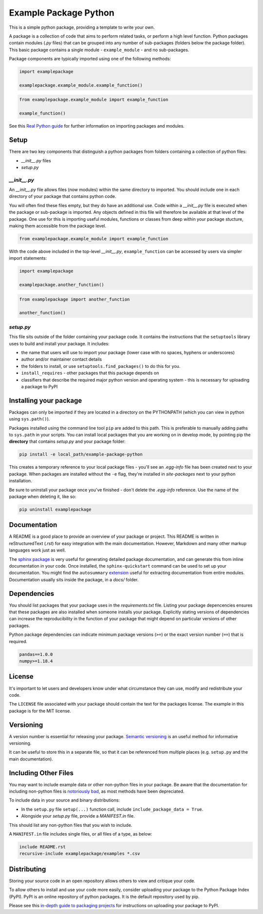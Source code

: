 Example Package Python
======================

This is a simple python package, providing a template to write your own.

A package is a collection of code that aims to perform related tasks, or perform a high level function.
Python packages contain modules (`.py` files) that can be grouped into any number of sub-packages (folders below the package folder).
This basic package contains a single module - ``example_module`` - and no sub-packages.

Package components are typically imported using one of the following methods:

.. code-block:: python

    import examplepackage

    examplepackage.example_module.example_function()


.. code-block:: python

    from examplepackage.example_module import example_function

    example_function()


See this `Real Python guide <https://realpython.com/python-modules-packages/>`_ for further information on importing packages and modules.


Setup
-----

There are two key components that distinguish a python packages from folders containing a collection of python files:

* `__init__.py` files
* `setup.py`


`__init__.py`
^^^^^^^^^^^^^

An `__init__.py` file allows files (now modules) within the same directory to imported.
You should include one in each directory of your package that contains python code.

You will often find these files empty, but they do have an additional use.
Code within a `__init__.py` file is executed when the package or sub-package is imported.
Any objects defined in this file will therefore be available at that level of the package.
One use for this is importing useful modules, functions or classes from deep within your package stucture, making them accessible from the package level.

.. code-block:: python

    from examplepackage.example_module import example_function


With the code above included in the top-level `__init__.py`, ``example_function`` can be accessed by users via simpler import statements:

.. code-block:: python

    import examplepackage
    
    examplepackage.another_function()


.. code-block:: python

    from examplepackage import another_function
    
    another_function()



`setup.py`
^^^^^^^^^^

This file sits outside of the folder containing your package code.
It contains the instructions that the ``setuptools`` library uses to build and install your package.
It includes:

* the name that users will use to import your package (lower case with no spaces, hyphens or underscores)
* author and/or maintainer contact details
* the folders to install, or use ``setuptools.find_packages()`` to do this for you.
* ``install_requires`` - other packages that this package depends on
* classifiers that describe the required major python version and operating system - this is necessary for uploading a package to PyPI


Installing your package
-----------------------

Packages can only be imported if they are located in a directory on the PYTHONPATH (which you can view in python using ``sys.path()``).

Packages installed using the command line tool ``pip`` are added to this path.
This is preferable to manually adding paths to ``sys.path`` in your scripts.
You can install local packages that you are working on in develop mode, by pointing pip the **directory** that contains `setup.py` and your package folder:

.. code-block:: console

    pip install -e local_path/example-package-python

This creates a temporary reference to your local package files - you'll see an `.egg-info` file has been created next to your package.
When packages are installed without the ``-e`` flag, they're installed in `site-packages` next to your python installation.

Be sure to uninstall your package once you've finished - don't delete the `.egg-info` reference.
Use the name of the package when deleting it, like so:

.. code-block:: console

    pip uninstall examplepackage


Documentation
-------------

A README is a good place to provide an overview of your package or project.
This README is written in reStructuredText (`.rst`) for easy integration with the main documentation.
However, Markdown and many other markup languages work just as well.

The `sphinx package <https://www.sphinx-doc.org/en/master/usage/quickstart.html>`_ is very useful for generating detailed package documentation, and can generate this from inline documentation in your code.
Once installed, the ``sphinx-quickstart`` command can be used to set up your documentation.
You might find the ``autosummary`` `extension <https://www.sphinx-doc.org/en/master/usage/extensions/autosummary.html>`_ useful for extracting documentation from entire modules.
Documentation usually sits inside the package, in a `docs/` folder.


Dependencies
------------

You should list packages that your package uses in the `requirements.txt` file.
Listing your package depencencies ensures that these packages are also installed when someone installs your package.
Explicitly stating versions of dependencies can increase the reproducibility in the function of your package that might depend on particular versions of other packages.

Python package dependencies can indicate minimum package versions (``>=``) or the exact version number (``==``) that is required.

.. code-block:: txt

    pandas==1.0.0
    numpy>=1.18.4


License
-------

It's important to let users and developers know under what circumstance they can use, modify and redistribute your code.

The ``LICENSE`` file associated with your package should contain the text for the packages license.
The example in this package is for the MIT license.


Versioning
----------

A version number is essential for releasing your package.
`Semantic versioning <https://semver.org/>`_ is an useful method for informative versioning.

It can be useful to store this in a separate file, so that it can be referenced from multiple places (e.g. ``setup.py`` and the main documentation).


Including Other Files
---------------------

You may want to include example data or other non-python files in your package.
Be aware that the documentation for including non-python files is `notoriously bad <https://stackoverflow.com/a/14159430/8103477>`_, as most methods have been depreciated.

To include data in your source and binary distributions:

* In the ``setup.py`` file ``setup(...)`` function call, include ``include_package_data = True``.
* Alongside your `setup.py` file, provide a `MANIFEST.in` file.

This should list any non-python files that you wish to include.

A ``MANIFEST.in`` file includes single files, or all files of a type, as below:

.. code-block:: txt

    include README.rst
    recursive-include examplepackage/examples *.csv


Distributing
------------

Storing your source code in an open repository allows others to view and critique your code.

To allow others to install and use your code more easily, consider uploading your package to the Python Package Index (PyPI).
PyPI is an online repository of python packages.
It is the default repository used by pip.

Please see this `in-depth guide to packaging projects <https://packaging.python.org/tutorials/packaging-projects/>`_ for instructions on uploading your package to PyPI.
